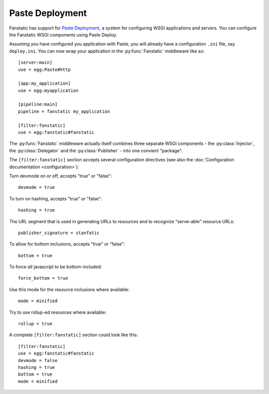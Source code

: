 Paste Deployment
================

.. py:module:: fanstatic

Fanstatic has support for `Paste Deployment`_, a system for
configuring WSGI applications and servers. You can configure the
Fanstatic WSGI components using Paste Deploy.

Assuming you have configured you application with Paste, you will
already have a configuration ``.ini`` file, say ``deploy.ini``. You
can now wrap your application in the :py:func:`Fanstatic` middleware
like so::

  [server:main]
  use = egg:Paste#http

  [app:my_application]
  use = egg:myapplication

  [pipeline:main]
  pipeline = fanstatic my_application

  [filter:fanstatic]
  use = egg:fanstatic#fanstatic

The :py:func:`Fanstatic` middleware actually itself combines three
separate WSGI components - the :py:class:`Injector`, the
:py:class:`Delegator` and the :py:class:`Publisher` - into one
convient "package".

The ``[filter:fanstatic]`` section accepts several configuration
directives (see also the :doc:`Configuration documentation
<configuration>`):

Turn devmode on or off, accepts "true" or "false"::

  devmode = true

To turn on hashing, accepts "true" or "false"::

  hashing = true

The URL segment that is used in generating URLs to resources and to
recognize "serve-able" resource URLs::

  publisher_signature = stanfatic

To allow for bottom inclusions, accepts "true" or "false"::

  bottom = true

To force *all* javascript to be bottom-included::

  force_bottom = true

Use this mode for the resource inclusions where available::

  mode = minified

Try to use rollup-ed resources where available::

  rollup = true

A complete ``[filter:fanstatic]`` section could look like this::

  [filter:fanstatic]
  use = egg:fanstatic#fanstatic
  devmode = false
  hashing = true
  bottom = true
  mode = minified

.. _`Paste Deployment`: http://pythonpaste.org/deploy/

